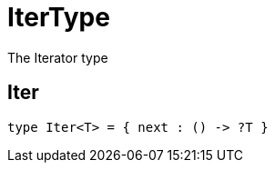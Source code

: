 [[module.IterType]]
= IterType

The Iterator type

[[type.Iter]]
== Iter

[source.no-repl,motoko]
----
type Iter<T> = { next : () -> ?T }
----



